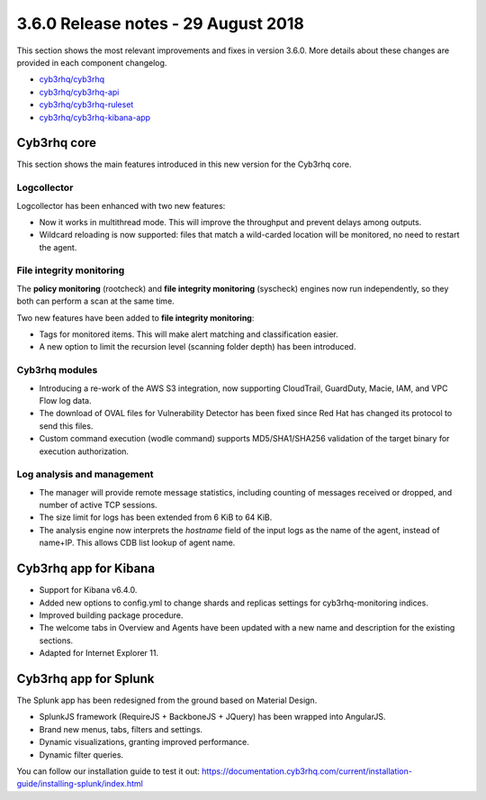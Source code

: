 .. Copyright (C) 2015, Cyb3rhq, Inc.

.. meta::
  :description: Cyb3rhq 3.6.0 has been released. Check out our release notes to discover the changes and additions of this release.
  
.. _release_3_6_0:

3.6.0 Release notes - 29 August 2018
====================================

This section shows the most relevant improvements and fixes in version 3.6.0. More details about these changes are provided in each component changelog.

- `cyb3rhq/cyb3rhq <https://github.com/cyb3rhq/cyb3rhq/blob/v3.6.0/CHANGELOG.md>`_
- `cyb3rhq/cyb3rhq-api <https://github.com/cyb3rhq/cyb3rhq-api/blob/v3.6.0/CHANGELOG.md>`_
- `cyb3rhq/cyb3rhq-ruleset <https://github.com/cyb3rhq/cyb3rhq-ruleset/blob/v3.6.0/CHANGELOG.md>`_
- `cyb3rhq/cyb3rhq-kibana-app <https://github.com/cyb3rhq/cyb3rhq-kibana-app/blob/v3.6.0-6.4.0/CHANGELOG.md>`_

Cyb3rhq core
----------

This section shows the main features introduced in this new version for the Cyb3rhq core.

Logcollector
^^^^^^^^^^^^

Logcollector has been enhanced with two new features:

- Now it works in multithread mode. This will improve the throughput and prevent delays among outputs.
- Wildcard reloading is now supported: files that match a wild-carded location will be monitored, no need to restart the agent.

File integrity monitoring
^^^^^^^^^^^^^^^^^^^^^^^^^

The **policy monitoring** (rootcheck) and **file integrity monitoring** (syscheck) engines now run independently, so they both can perform a scan at the same time.

Two new features have been added to **file integrity monitoring**:

- Tags for monitored items. This will make alert matching and classification easier.
- A new option to limit the recursion level (scanning folder depth) has been introduced.

Cyb3rhq modules
^^^^^^^^^^^^^

- Introducing a re-work of the AWS S3 integration, now supporting CloudTrail, GuardDuty, Macie, IAM, and VPC Flow log data.
- The download of OVAL files for Vulnerability Detector has been fixed since Red Hat has changed its protocol to send this files.
- Custom command execution (wodle command) supports MD5/SHA1/SHA256 validation of the target binary for execution authorization.

Log analysis and management
^^^^^^^^^^^^^^^^^^^^^^^^^^^

- The manager will provide remote message statistics, including counting of messages received or dropped, and number of active TCP sessions.
- The size limit for logs has been extended from 6 KiB to 64 KiB.
- The analysis engine now interprets the *hostname* field of the input logs as the name of the agent, instead of name+IP. This allows CDB list lookup of agent name.

Cyb3rhq app for Kibana
--------------------

- Support for Kibana v6.4.0.
- Added new options to config.yml to change shards and replicas settings for cyb3rhq-monitoring indices.
- Improved building package procedure.
- The welcome tabs in Overview and Agents have been updated with a new name and description for the existing sections.
- Adapted for Internet Explorer 11.

Cyb3rhq app for Splunk
--------------------

The Splunk app has been redesigned from the ground based on Material Design.

- SplunkJS framework (RequireJS + BackboneJS + JQuery) has been wrapped into AngularJS.
- Brand new menus, tabs, filters and settings.
- Dynamic visualizations, granting improved performance.
- Dynamic filter queries.

You can follow our installation guide to test it out: https://documentation.cyb3rhq.com/current/installation-guide/installing-splunk/index.html
